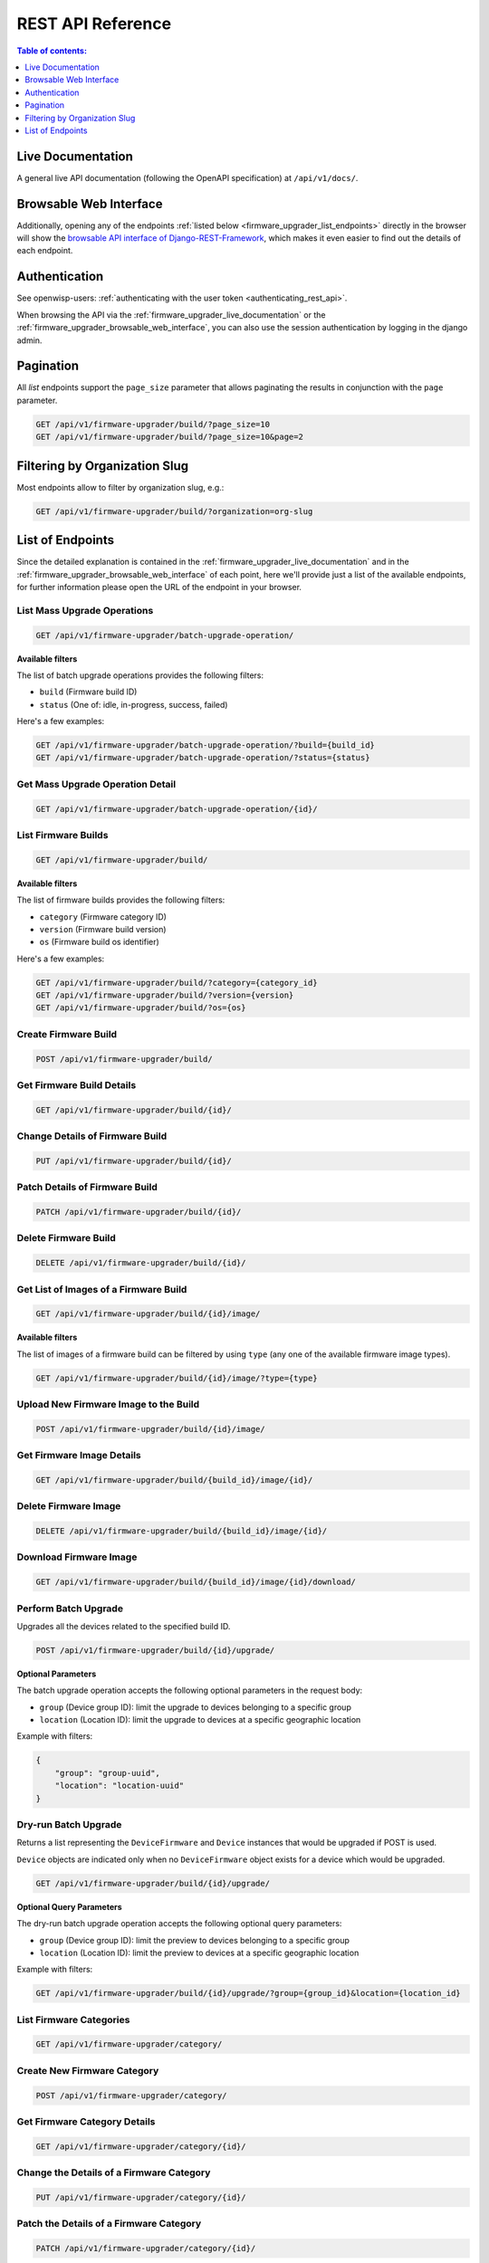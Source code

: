 REST API Reference
==================

.. contents:: **Table of contents**:
    :depth: 1
    :local:

.. _firmware_upgrader_live_documentation:

Live Documentation
------------------

.. image:: https://raw.githubusercontent.com/openwisp/openwisp-firmware-upgrader/docs/docs/images/api-docs.png
    :target: https://raw.githubusercontent.com/openwisp/openwisp-firmware-upgrader/docs/docs/images/api-docs.png

A general live API documentation (following the OpenAPI specification) at
``/api/v1/docs/``.

.. _firmware_upgrader_browsable_web_interface:

Browsable Web Interface
-----------------------

.. image:: https://raw.githubusercontent.com/openwisp/openwisp-firmware-upgrader/docs/docs/images/api-ui.png
    :target: https://raw.githubusercontent.com/openwisp/openwisp-firmware-upgrader/docs/docs/images/api-ui.png

Additionally, opening any of the endpoints :ref:`listed below
<firmware_upgrader_list_endpoints>` directly in the browser will show the
`browsable API interface of Django-REST-Framework
<https://www.django-rest-framework.org/topics/browsable-api/>`_, which
makes it even easier to find out the details of each endpoint.

Authentication
--------------

See openwisp-users: :ref:`authenticating with the user token
<authenticating_rest_api>`.

When browsing the API via the :ref:`firmware_upgrader_live_documentation`
or the :ref:`firmware_upgrader_browsable_web_interface`, you can also use
the session authentication by logging in the django admin.

Pagination
----------

All *list* endpoints support the ``page_size`` parameter that allows
paginating the results in conjunction with the ``page`` parameter.

.. code-block:: text

    GET /api/v1/firmware-upgrader/build/?page_size=10
    GET /api/v1/firmware-upgrader/build/?page_size=10&page=2

Filtering by Organization Slug
------------------------------

Most endpoints allow to filter by organization slug, e.g.:

.. code-block:: text

    GET /api/v1/firmware-upgrader/build/?organization=org-slug

.. _firmware_upgrader_list_endpoints:

List of Endpoints
-----------------

Since the detailed explanation is contained in the
:ref:`firmware_upgrader_live_documentation` and in the
:ref:`firmware_upgrader_browsable_web_interface` of each point, here we'll
provide just a list of the available endpoints, for further information
please open the URL of the endpoint in your browser.

List Mass Upgrade Operations
~~~~~~~~~~~~~~~~~~~~~~~~~~~~

.. code-block:: text

    GET /api/v1/firmware-upgrader/batch-upgrade-operation/

**Available filters**

The list of batch upgrade operations provides the following filters:

- ``build`` (Firmware build ID)
- ``status`` (One of: idle, in-progress, success, failed)

Here's a few examples:

.. code-block:: text

    GET /api/v1/firmware-upgrader/batch-upgrade-operation/?build={build_id}
    GET /api/v1/firmware-upgrader/batch-upgrade-operation/?status={status}

Get Mass Upgrade Operation Detail
~~~~~~~~~~~~~~~~~~~~~~~~~~~~~~~~~

.. code-block:: text

    GET /api/v1/firmware-upgrader/batch-upgrade-operation/{id}/

List Firmware Builds
~~~~~~~~~~~~~~~~~~~~

.. code-block:: text

    GET /api/v1/firmware-upgrader/build/

**Available filters**

The list of firmware builds provides the following filters:

- ``category`` (Firmware category ID)
- ``version`` (Firmware build version)
- ``os`` (Firmware build os identifier)

Here's a few examples:

.. code-block:: text

    GET /api/v1/firmware-upgrader/build/?category={category_id}
    GET /api/v1/firmware-upgrader/build/?version={version}
    GET /api/v1/firmware-upgrader/build/?os={os}

Create Firmware Build
~~~~~~~~~~~~~~~~~~~~~

.. code-block:: text

    POST /api/v1/firmware-upgrader/build/

Get Firmware Build Details
~~~~~~~~~~~~~~~~~~~~~~~~~~

.. code-block:: text

    GET /api/v1/firmware-upgrader/build/{id}/

Change Details of Firmware Build
~~~~~~~~~~~~~~~~~~~~~~~~~~~~~~~~

.. code-block:: text

    PUT /api/v1/firmware-upgrader/build/{id}/

Patch Details of Firmware Build
~~~~~~~~~~~~~~~~~~~~~~~~~~~~~~~

.. code-block:: text

    PATCH /api/v1/firmware-upgrader/build/{id}/

Delete Firmware Build
~~~~~~~~~~~~~~~~~~~~~

.. code-block:: text

    DELETE /api/v1/firmware-upgrader/build/{id}/

Get List of Images of a Firmware Build
~~~~~~~~~~~~~~~~~~~~~~~~~~~~~~~~~~~~~~

.. code-block:: text

    GET /api/v1/firmware-upgrader/build/{id}/image/

**Available filters**

The list of images of a firmware build can be filtered by using ``type``
(any one of the available firmware image types).

.. code-block:: text

    GET /api/v1/firmware-upgrader/build/{id}/image/?type={type}

Upload New Firmware Image to the Build
~~~~~~~~~~~~~~~~~~~~~~~~~~~~~~~~~~~~~~

.. code-block:: text

    POST /api/v1/firmware-upgrader/build/{id}/image/

Get Firmware Image Details
~~~~~~~~~~~~~~~~~~~~~~~~~~

.. code-block:: text

    GET /api/v1/firmware-upgrader/build/{build_id}/image/{id}/

Delete Firmware Image
~~~~~~~~~~~~~~~~~~~~~

.. code-block:: text

    DELETE /api/v1/firmware-upgrader/build/{build_id}/image/{id}/

Download Firmware Image
~~~~~~~~~~~~~~~~~~~~~~~

.. code-block:: text

    GET /api/v1/firmware-upgrader/build/{build_id}/image/{id}/download/

Perform Batch Upgrade
~~~~~~~~~~~~~~~~~~~~~

Upgrades all the devices related to the specified build ID.

.. code-block:: text

    POST /api/v1/firmware-upgrader/build/{id}/upgrade/

**Optional Parameters**

The batch upgrade operation accepts the following optional parameters in
the request body:

- ``group`` (Device group ID): limit the upgrade to devices belonging to a
  specific group
- ``location`` (Location ID): limit the upgrade to devices at a specific
  geographic location

Example with filters:

.. code-block:: json

    {
        "group": "group-uuid",
        "location": "location-uuid"
    }

Dry-run Batch Upgrade
~~~~~~~~~~~~~~~~~~~~~

Returns a list representing the ``DeviceFirmware`` and ``Device``
instances that would be upgraded if POST is used.

``Device`` objects are indicated only when no ``DeviceFirmware`` object
exists for a device which would be upgraded.

.. code-block:: text

    GET /api/v1/firmware-upgrader/build/{id}/upgrade/

**Optional Query Parameters**

The dry-run batch upgrade operation accepts the following optional query
parameters:

- ``group`` (Device group ID): limit the preview to devices belonging to a
  specific group
- ``location`` (Location ID): limit the preview to devices at a specific
  geographic location

Example with filters:

.. code-block:: text

    GET /api/v1/firmware-upgrader/build/{id}/upgrade/?group={group_id}&location={location_id}

List Firmware Categories
~~~~~~~~~~~~~~~~~~~~~~~~

.. code-block:: text

    GET /api/v1/firmware-upgrader/category/

Create New Firmware Category
~~~~~~~~~~~~~~~~~~~~~~~~~~~~

.. code-block:: text

    POST /api/v1/firmware-upgrader/category/

Get Firmware Category Details
~~~~~~~~~~~~~~~~~~~~~~~~~~~~~

.. code-block:: text

    GET /api/v1/firmware-upgrader/category/{id}/

Change the Details of a Firmware Category
~~~~~~~~~~~~~~~~~~~~~~~~~~~~~~~~~~~~~~~~~

.. code-block:: text

    PUT /api/v1/firmware-upgrader/category/{id}/

Patch the Details of a Firmware Category
~~~~~~~~~~~~~~~~~~~~~~~~~~~~~~~~~~~~~~~~

.. code-block:: text

    PATCH /api/v1/firmware-upgrader/category/{id}/

Delete a Firmware Category
~~~~~~~~~~~~~~~~~~~~~~~~~~

.. code-block:: text

    DELETE /api/v1/firmware-upgrader/category/{id}/

List Upgrade Operations
~~~~~~~~~~~~~~~~~~~~~~~

.. code-block:: text

    GET /api/v1/firmware-upgrader/upgrade-operation/

**Available filters**

The list of upgrade operations provides the following filters:

- ``device__organization`` (Organization ID of the device)
- ``device__organization_slug`` (Organization slug of the device)
- ``device`` (Device ID)
- ``image`` (Firmware image ID)
- ``status`` (One of: in-progress, success, failed, aborted)

Here's a few examples:

.. code-block:: text

    GET /api/v1/firmware-upgrader/upgrade-operation/?device__organization={organization_id}
    GET /api/v1/firmware-upgrader/upgrade-operation/?device__organization__slug={organization_slug}
    GET /api/v1/firmware-upgrader/upgrade-operation/?device={device_id}
    GET /api/v1/firmware-upgrader/upgrade-operation/?image={image_id}
    GET /api/v1/firmware-upgrader/upgrade-operation/?status={status}

Get Upgrade Operation Details
~~~~~~~~~~~~~~~~~~~~~~~~~~~~~

.. code-block:: text

    GET /api/v1/firmware-upgrader/upgrade-operation/{id}

Cancel Upgrade Operation
~~~~~~~~~~~~~~~~~~~~~~~~

.. code-block:: text

    POST /api/v1/firmware-upgrader/upgrade-operation/{id}/cancel/

.. note::

    This endpoint may return a 409 status code if the operation cannot be
    canceled.

List Device Upgrade Operations
~~~~~~~~~~~~~~~~~~~~~~~~~~~~~~

.. code-block:: text

    GET /api/v1/firmware-upgrader/device/{device_id}/upgrade-operation/

**Available filters**

The list of device upgrade operations can be filtered by ``status`` (one
of: in-progress, success, failed, aborted).

.. code-block:: text

    GET /api/v1/firmware-upgrader/device/{device_id}/upgrade-operation/?status={status}

Create Device Firmware
~~~~~~~~~~~~~~~~~~~~~~

Sending a PUT request to the endpoint below will create a new device
firmware if it does not already exist.

.. code-block:: text

    PUT /api/v1/firmware-upgrader/device/{device_id}/firmware/

Get Device Firmware Details
~~~~~~~~~~~~~~~~~~~~~~~~~~~

.. code-block:: text

    GET /api/v1/firmware-upgrader/device/{device_id}/firmware/

Change Details of Device Firmware
~~~~~~~~~~~~~~~~~~~~~~~~~~~~~~~~~

.. code-block:: text

    PUT /api/v1/firmware-upgrader/device/{device_id}/firmware/

Patch Details of Device Firmware
~~~~~~~~~~~~~~~~~~~~~~~~~~~~~~~~

.. code-block:: text

    PATCH /api/v1/firmware-upgrader/device/{device_id}/firmware/

Delete Device Firmware
~~~~~~~~~~~~~~~~~~~~~~

.. code-block:: text

    DELETE /api/v1/firmware-upgrader/device/{device_pk}/firmware/
